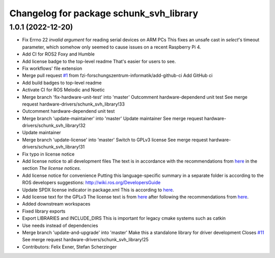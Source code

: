 ^^^^^^^^^^^^^^^^^^^^^^^^^^^^^^^^^^^^^^^^
Changelog for package schunk_svh_library
^^^^^^^^^^^^^^^^^^^^^^^^^^^^^^^^^^^^^^^^

1.0.1 (2022-12-20)
------------------
* Fix Errno 22 `invalid argument` for reading serial devices on ARM PCs
  This fixes an unsafe cast in `select`'s timeout parameter, which somehow
  only seemed to cause issues on a recent Raspberry Pi 4.
* Add CI for ROS2 Foxy and Humble
* Add license badge to the top-level readme
  That's easier for users to see.
* Fix workflows' file extension
* Merge pull request `#1 <https://github.com/fzi-forschungszentrum-informatik/schunk_svh_library/issues/1>`_ from fzi-forschungszentrum-informatik/add-github-ci
  Add GitHub ci
* Add build badges to top-level readme
* Activate CI for ROS Melodic and Noetic
* Merge branch 'fix-hardware-unit-test' into 'master'
  Outcomment hardware-dependend unit test
  See merge request hardware-drivers/schunk_svh_library!33
* Outcomment hardware-dependend unit test
* Merge branch 'update-maintainer' into 'master'
  Update maintainer
  See merge request hardware-drivers/schunk_svh_library!32
* Update maintainer
* Merge branch 'update-license' into 'master'
  Switch to GPLv3 license
  See merge request hardware-drivers/schunk_svh_library!31
* Fix typo in license notice
* Add license notice to all development files
  The text is in accordance with the recommendations from
  `here <https://www.gnu.org/licenses/gpl-howto.html>`_
  in the section *The license notices*.
* Add license notice for convenience
  Putting this language-specific summary in a separate folder is according
  to the ROS developers suggestions: http://wiki.ros.org/DevelopersGuide
* Update SPDX license indicator in package.xml
  This is according to
  `here <https://www.gnu.org/licenses/identify-licenses-clearly.html>`_.
* Add license text for the GPLv3
  The license text is from
  `here <https://www.gnu.org/licenses/gpl-3.0.txt>`_ after following the
  recommendations from `here <https://www.gnu.org/licenses/gpl-howto.html>`_.
* Added downstream workspaces
* Fixed library exports
* Export LIBRARIES and INCLUDE_DIRS
  This is important for legacy cmake systems such as catkin
* Use needs instead of dependencies
* Merge branch 'update-and-upgrade' into 'master'
  Make this a standalone library for driver development
  Closes `#11 <https://github.com/fzi-forschungszentrum-informatik/schunk_svh_library/issues/11>`_
  See merge request hardware-drivers/schunk_svh_library!25
* Contributors: Felix Exner, Stefan Scherzinger
